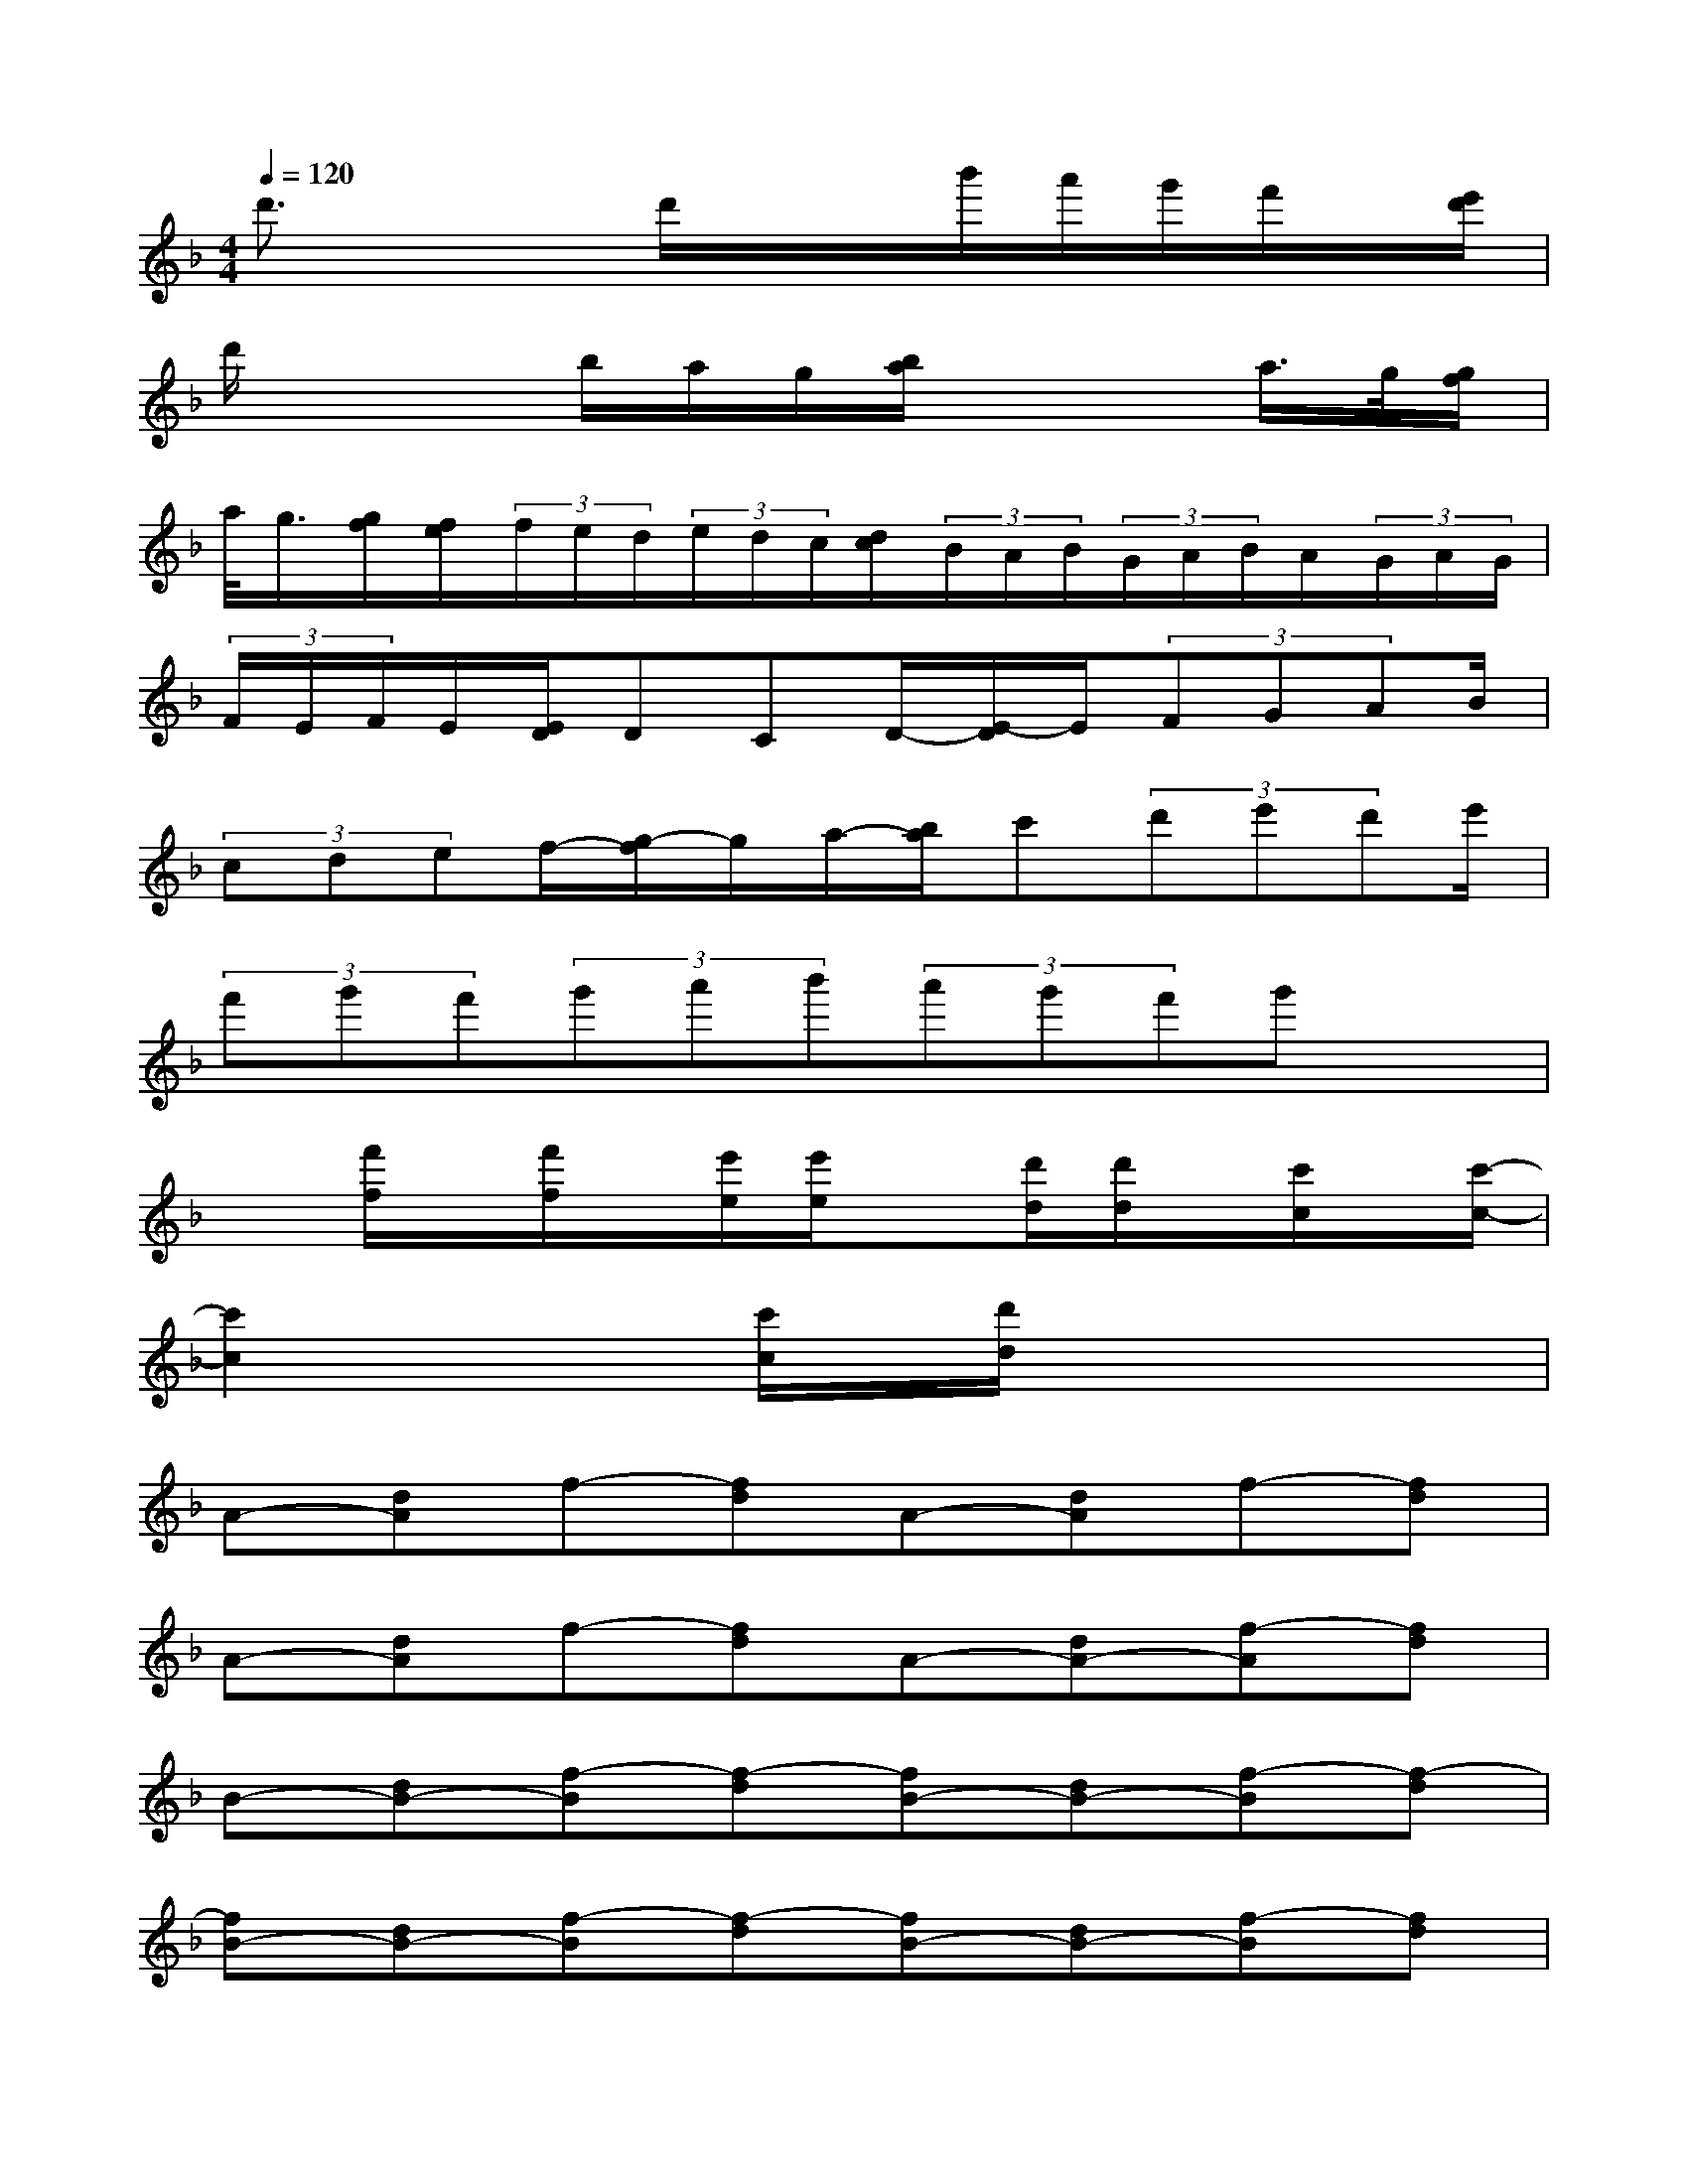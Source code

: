 X:1
T:
M:4/4
L:1/8
Q:1/4=120
K:F%1flats
V:1
d'3/2x2d'/2x/2x/2b'/2a'/2g'/2f'/2x/2[e'/2d'/2]|
d'/2x2b/2a/2g/2[b/2a/2]x2a/2>g/2[g/2f/2]|
a/2<g/2[g/2f/2][f/2e/2](3f/2e/2d/2(3e/2d/2c/2[d/2c/2](3B/2A/2B/2(3G/2A/2B/2A/2(3G/2A/2G/2|
(3F/2E/2F/2E/2[E/2D/2]DCD/2-[E/2-D/2]E/2(3FGAB/2|
(3cdef/2-[g/2-f/2]g/2a/2-[b/2a/2]c'(3d'e'd'e'/2|
(3f'g'f'(3g'a'b'(3a'g'f'g'x|
x[f'/2f/2]x/2[f'/2f/2]x/2[e'/2e/2][e'/2e/2]x[d'/2d/2][d'/2d/2]x/2[c'/2c/2]x/2[c'/2-c/2-]|
[c'2c2]x2[c'/2c/2]x/2[d'/2d/2]x/2xx|
A-[dA]f-[fd]A-[dA]f-[fd]|
A-[dA]f-[fd]A-[dA-][f-A][fd]|
B-[dB-][f-B][f-d][fB-][dB-][f-B][f-d]|
[fB-][dB-][f-B][f-d][fB-][dB-][f-B][fd]|
c-[fc-][a-c][af]c-[fc-][a-c][af]|
c-[fc-][a-c][af]c-[fc-][a-c][af]|
c-[ec]g-[ge]c-[ec-][g-c][ge]|
c-[ec-][g-c][ge]c-[ec-][gc]e